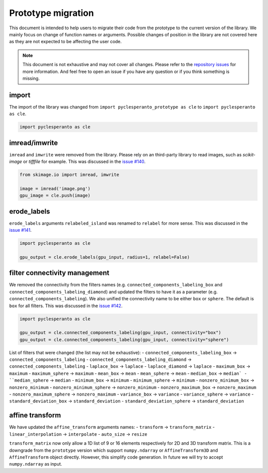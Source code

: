 Prototype migration
===================

This document is intended to help users to migrate their code from the prototype to the current version of the library.
We mainly focus on change of function names or arguments.
Possible changes of position in the library are not covered here as they are not expected to be affecting the user code.

.. note::

    This document is not exhaustive and may not cover all changes.
    Please refer to the `repository issues <https://github.com/clEsperanto/pyclesperanto/issues>`__ for more information.
    And feel free to open an issue if you have any question or if you think something is missing.

import
------

The import of the library was changed from ``import pyclesperanto_prototype as cle`` to ``import pyclesperanto as cle``.

.. code-block:: python

    import pyclesperanto as cle


imread/imwrite
--------------

``imread`` and ``imwrite`` were removed from the library.
Please rely on an third-party library to read images, such as `scikit-image` or `tifffile` for example.
This was discussed in the `issue #140 <https://github.com/clEsperanto/pyclesperanto/issues/140>`__.

.. code-block:: python

    from skimage.io import imread, imwrite

    image = imread('image.png')
    gpu_image = cle.push(image)


erode_labels
------------

``erode_labels`` arguments ``relabeled_island`` was renamed to ``relabel`` for more sense.
This was discussed in the `issue #141 <https://github.com/clEsperanto/pyclesperanto/issues/141>`__.

.. code-block:: python

    import pyclesperanto as cle

    gpu_output = cle.erode_labels(gpu_input, radius=1, relabel=False)


filter connectivity management
------------------------------

We removed the connectivity from the filters names (e.g. ``connected_components_labeling_box`` and ``connected_components_labeling_diamond``)
and updated the filters to have it as a parameter (e.g. ``connected_components_labeling``).
We also unified the connectivity name to be either ``box`` or ``sphere``. The default is ``box`` for all filters.
This was discussed in the `issue #142 <https://github.com/clEsperanto/pyclesperanto/issues/142>`__.

.. code-block:: python

    import pyclesperanto as cle

    gpu_output = cle.connected_components_labeling(gpu_input, connectivity="box")
    gpu_output = cle.connected_components_labeling(gpu_input, connectivity="sphere")


List of filters that were changed (the list may not be exhaustive):
- ``connected_components_labeling_box`` -> ``connected_components_labeling``
- ``connected_components_labeling_diamond`` -> ``connected_components_labeling``
- ``laplace_box`` -> ``laplace``
- ``laplace_diamond`` -> ``laplace``
- ``maximum_box`` -> ``maximum``
- ``maximum_sphere`` -> ``maximum``
- ``mean_box`` -> ``mean``
- ``mean_sphere`` -> ``mean``
- ``median_box`` -> ``median`
- ``median_sphere`` -> ``median``
- ``minimum_box`` -> ``minimum``
- ``minimum_sphere`` -> ``minimum``
- ``nonzero_minimum_box`` -> ``nonzero_minimum``
- ``nonzero_minimum_sphere`` -> ``nonzero_minimum``
- ``nonzero_maximum_box`` -> ``nonzero_maximum``
- ``nonzero_maximum_sphere`` -> ``nonzero_maximum``
- ``variance_box`` -> ``variance``
- ``variance_sphere`` -> ``variance``
- ``standard_deviation_box`` -> ``standard_deviation``
- ``standard_deviation_sphere`` -> ``standard_deviation``


affine transform
----------------

We have updated the ``affine_transform`` arguments names:
- ``transform`` -> ``transform_matrix``
- ``linear_interpolation`` -> ``interpolate``
- ``auto_size`` -> ``resize``

``transform_matrix`` now only allow a 1D list of 9 or 16 elements respectively for 2D and 3D transform matrix.
This is a downgrade from the ``prototype`` version which support ``numpy.ndarray`` or ``AffineTransform3D`` and ``AffineTransform`` object directly.
However, this simplify code generation. In future we will try to accept ``numpy.ndarray`` as input.
